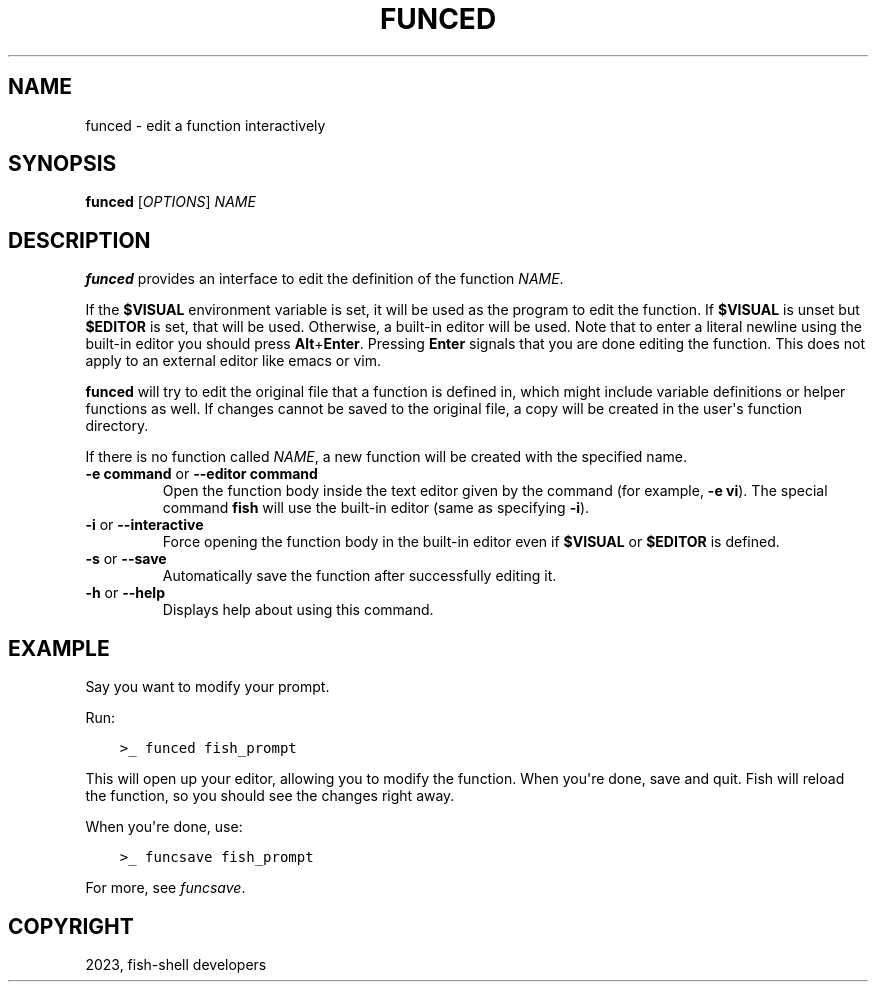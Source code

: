 .\" Man page generated from reStructuredText.
.
.
.nr rst2man-indent-level 0
.
.de1 rstReportMargin
\\$1 \\n[an-margin]
level \\n[rst2man-indent-level]
level margin: \\n[rst2man-indent\\n[rst2man-indent-level]]
-
\\n[rst2man-indent0]
\\n[rst2man-indent1]
\\n[rst2man-indent2]
..
.de1 INDENT
.\" .rstReportMargin pre:
. RS \\$1
. nr rst2man-indent\\n[rst2man-indent-level] \\n[an-margin]
. nr rst2man-indent-level +1
.\" .rstReportMargin post:
..
.de UNINDENT
. RE
.\" indent \\n[an-margin]
.\" old: \\n[rst2man-indent\\n[rst2man-indent-level]]
.nr rst2man-indent-level -1
.\" new: \\n[rst2man-indent\\n[rst2man-indent-level]]
.in \\n[rst2man-indent\\n[rst2man-indent-level]]u
..
.TH "FUNCED" "1" "Dec 21, 2023" "3.6" "fish-shell"
.SH NAME
funced \- edit a function interactively
.SH SYNOPSIS
.nf
\fBfunced\fP [\fIOPTIONS\fP] \fINAME\fP
.fi
.sp
.SH DESCRIPTION
.sp
\fBfunced\fP provides an interface to edit the definition of the function \fINAME\fP\&.
.sp
If the \fB$VISUAL\fP environment variable is set, it will be used as the program to edit the function. If \fB$VISUAL\fP is unset but \fB$EDITOR\fP is set, that will be used. Otherwise, a built\-in editor will be used. Note that to enter a literal newline using the built\-in editor you should press \fBAlt\fP+\fBEnter\fP\&. Pressing \fBEnter\fP signals that you are done editing the function. This does not apply to an external editor like emacs or vim.
.sp
\fBfunced\fP will try to edit the original file that a function is defined in, which might include variable definitions or helper functions as well. If changes cannot be saved to the original file, a copy will be created in the user\(aqs function directory.
.sp
If there is no function called \fINAME\fP, a new function will be created with the specified name.
.INDENT 0.0
.TP
\fB\-e command\fP or \fB\-\-editor command\fP
Open the function body inside the text editor given by the command (for example, \fB\-e vi\fP). The special command \fBfish\fP will use the built\-in editor (same as specifying \fB\-i\fP).
.TP
\fB\-i\fP or \fB\-\-interactive\fP
Force opening the function body in the built\-in editor even if \fB$VISUAL\fP or \fB$EDITOR\fP is defined.
.TP
\fB\-s\fP or \fB\-\-save\fP
Automatically save the function after successfully editing it.
.TP
\fB\-h\fP or \fB\-\-help\fP
Displays help about using this command.
.UNINDENT
.SH EXAMPLE
.sp
Say you want to modify your prompt.
.sp
Run:
.INDENT 0.0
.INDENT 3.5
.sp
.nf
.ft C
>_ funced fish_prompt
.ft P
.fi
.UNINDENT
.UNINDENT
.sp
This will open up your editor, allowing you to modify the function. When you\(aqre done, save and quit. Fish will reload the function, so you should see the changes right away.
.sp
When you\(aqre done, use:
.INDENT 0.0
.INDENT 3.5
.sp
.nf
.ft C
>_ funcsave fish_prompt
.ft P
.fi
.UNINDENT
.UNINDENT
.sp
For more, see \fI\%funcsave\fP\&.
.SH COPYRIGHT
2023, fish-shell developers
.\" Generated by docutils manpage writer.
.
